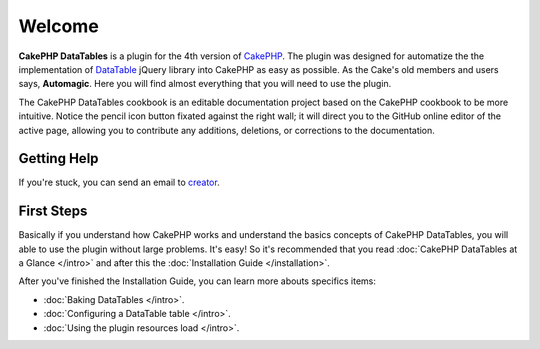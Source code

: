 Welcome
#######

**CakePHP DataTables** is a plugin for the 4th version of `CakePHP <https://cakephp.org/>`_. The plugin was designed for
automatize the the implementation of `DataTable <https://datatables.net/>`_ jQuery library into CakePHP as easy as
possible. As the Cake's old members and users says, **Automagic**. Here you will find almost everything that you will
need to use the plugin.

The CakePHP DataTables cookbook is an editable documentation project based on the CakePHP cookbook to be more intuitive.
Notice the pencil icon button fixated against the right wall; it will direct you to the GitHub online editor of the
active page, allowing you to contribute any additions, deletions, or corrections to the documentation.


Getting Help
============

If you're stuck, you can send an email to `creator <allan@wsssoftware.com.br?subject=CakePHP%20DataTables%20support>`_.

First Steps
===========

Basically if you understand how CakePHP works and understand the basics concepts of CakePHP DataTables,
you will able to use the plugin without large problems. It's easy! So it's recommended that you read
:doc:`CakePHP DataTables at a Glance </intro>` and after this the :doc:`Installation Guide </installation>`.

After you've finished the Installation Guide, you can learn more abouts specifics items:

* :doc:`Baking DataTables </intro>`.
* :doc:`Configuring a DataTable table </intro>`.
* :doc:`Using the plugin resources load </intro>`.


